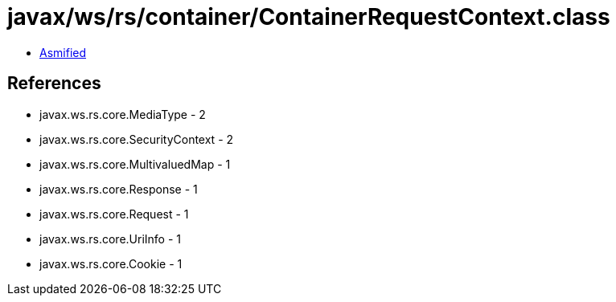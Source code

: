 = javax/ws/rs/container/ContainerRequestContext.class

 - link:ContainerRequestContext-asmified.java[Asmified]

== References

 - javax.ws.rs.core.MediaType - 2
 - javax.ws.rs.core.SecurityContext - 2
 - javax.ws.rs.core.MultivaluedMap - 1
 - javax.ws.rs.core.Response - 1
 - javax.ws.rs.core.Request - 1
 - javax.ws.rs.core.UriInfo - 1
 - javax.ws.rs.core.Cookie - 1
